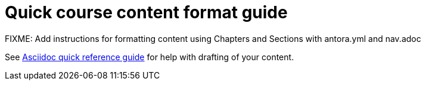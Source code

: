 = Quick course content format guide

FIXME: Add instructions for formatting content using Chapters and Sections with antora.yml and nav.adoc

See xref:references:asciidocqrg.adoc[Asciidoc quick reference guide] for help with drafting of your content.

